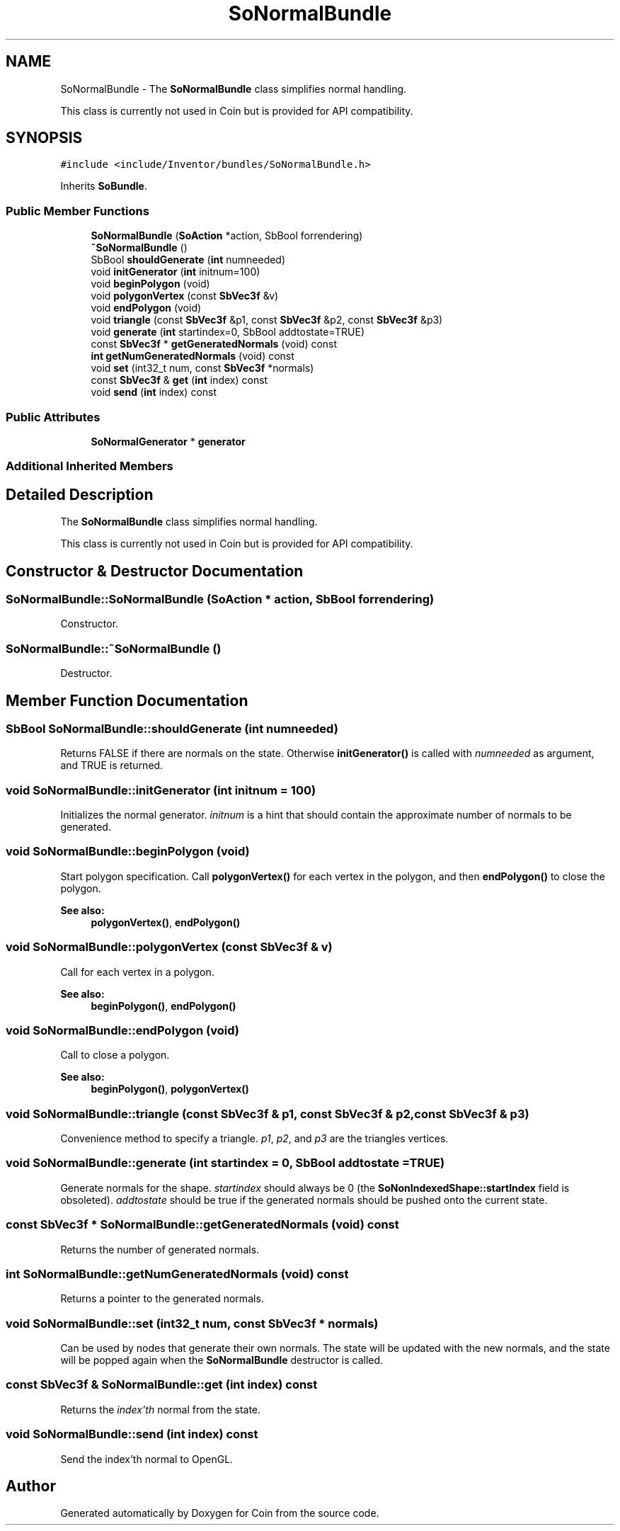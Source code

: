 .TH "SoNormalBundle" 3 "Sun May 28 2017" "Version 4.0.0a" "Coin" \" -*- nroff -*-
.ad l
.nh
.SH NAME
SoNormalBundle \- The \fBSoNormalBundle\fP class simplifies normal handling\&.
.PP
This class is currently not used in Coin but is provided for API compatibility\&.  

.SH SYNOPSIS
.br
.PP
.PP
\fC#include <include/Inventor/bundles/SoNormalBundle\&.h>\fP
.PP
Inherits \fBSoBundle\fP\&.
.SS "Public Member Functions"

.in +1c
.ti -1c
.RI "\fBSoNormalBundle\fP (\fBSoAction\fP *action, SbBool forrendering)"
.br
.ti -1c
.RI "\fB~SoNormalBundle\fP ()"
.br
.ti -1c
.RI "SbBool \fBshouldGenerate\fP (\fBint\fP numneeded)"
.br
.ti -1c
.RI "void \fBinitGenerator\fP (\fBint\fP initnum=100)"
.br
.ti -1c
.RI "void \fBbeginPolygon\fP (void)"
.br
.ti -1c
.RI "void \fBpolygonVertex\fP (const \fBSbVec3f\fP &v)"
.br
.ti -1c
.RI "void \fBendPolygon\fP (void)"
.br
.ti -1c
.RI "void \fBtriangle\fP (const \fBSbVec3f\fP &p1, const \fBSbVec3f\fP &p2, const \fBSbVec3f\fP &p3)"
.br
.ti -1c
.RI "void \fBgenerate\fP (\fBint\fP startindex=0, SbBool addtostate=TRUE)"
.br
.ti -1c
.RI "const \fBSbVec3f\fP * \fBgetGeneratedNormals\fP (void) const"
.br
.ti -1c
.RI "\fBint\fP \fBgetNumGeneratedNormals\fP (void) const"
.br
.ti -1c
.RI "void \fBset\fP (int32_t num, const \fBSbVec3f\fP *normals)"
.br
.ti -1c
.RI "const \fBSbVec3f\fP & \fBget\fP (\fBint\fP index) const"
.br
.ti -1c
.RI "void \fBsend\fP (\fBint\fP index) const"
.br
.in -1c
.SS "Public Attributes"

.in +1c
.ti -1c
.RI "\fBSoNormalGenerator\fP * \fBgenerator\fP"
.br
.in -1c
.SS "Additional Inherited Members"
.SH "Detailed Description"
.PP 
The \fBSoNormalBundle\fP class simplifies normal handling\&.
.PP
This class is currently not used in Coin but is provided for API compatibility\&. 
.SH "Constructor & Destructor Documentation"
.PP 
.SS "SoNormalBundle::SoNormalBundle (\fBSoAction\fP * action, SbBool forrendering)"
Constructor\&. 
.SS "SoNormalBundle::~SoNormalBundle ()"
Destructor\&. 
.SH "Member Function Documentation"
.PP 
.SS "SbBool SoNormalBundle::shouldGenerate (\fBint\fP numneeded)"
Returns FALSE if there are normals on the state\&. Otherwise \fBinitGenerator()\fP is called with \fInumneeded\fP as argument, and TRUE is returned\&. 
.SS "void SoNormalBundle::initGenerator (\fBint\fP initnum = \fC100\fP)"
Initializes the normal generator\&. \fIinitnum\fP is a hint that should contain the approximate number of normals to be generated\&. 
.SS "void SoNormalBundle::beginPolygon (void)"
Start polygon specification\&. Call \fBpolygonVertex()\fP for each vertex in the polygon, and then \fBendPolygon()\fP to close the polygon\&.
.PP
\fBSee also:\fP
.RS 4
\fBpolygonVertex()\fP, \fBendPolygon()\fP 
.RE
.PP

.SS "void SoNormalBundle::polygonVertex (const \fBSbVec3f\fP & v)"
Call for each vertex in a polygon\&. 
.PP
\fBSee also:\fP
.RS 4
\fBbeginPolygon()\fP, \fBendPolygon()\fP 
.RE
.PP

.SS "void SoNormalBundle::endPolygon (void)"
Call to close a polygon\&.
.PP
\fBSee also:\fP
.RS 4
\fBbeginPolygon()\fP, \fBpolygonVertex()\fP 
.RE
.PP

.SS "void SoNormalBundle::triangle (const \fBSbVec3f\fP & p1, const \fBSbVec3f\fP & p2, const \fBSbVec3f\fP & p3)"
Convenience method to specify a triangle\&. \fIp1\fP, \fIp2\fP, and \fIp3\fP are the triangles vertices\&. 
.SS "void SoNormalBundle::generate (\fBint\fP startindex = \fC0\fP, SbBool addtostate = \fCTRUE\fP)"
Generate normals for the shape\&. \fIstartindex\fP should always be 0 (the \fBSoNonIndexedShape::startIndex\fP field is obsoleted)\&. \fIaddtostate\fP should be true if the generated normals should be pushed onto the current state\&. 
.SS "const \fBSbVec3f\fP * SoNormalBundle::getGeneratedNormals (void) const"
Returns the number of generated normals\&. 
.SS "\fBint\fP SoNormalBundle::getNumGeneratedNormals (void) const"
Returns a pointer to the generated normals\&. 
.SS "void SoNormalBundle::set (int32_t num, const \fBSbVec3f\fP * normals)"
Can be used by nodes that generate their own normals\&. The state will be updated with the new normals, and the state will be popped again when the \fBSoNormalBundle\fP destructor is called\&. 
.SS "const \fBSbVec3f\fP & SoNormalBundle::get (\fBint\fP index) const"
Returns the \fIindex'th\fP normal from the state\&. 
.SS "void SoNormalBundle::send (\fBint\fP index) const"
Send the index'th normal to OpenGL\&. 

.SH "Author"
.PP 
Generated automatically by Doxygen for Coin from the source code\&.
